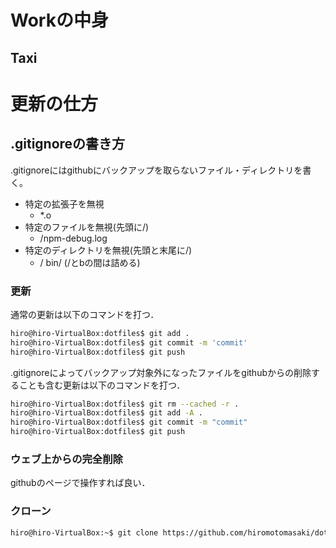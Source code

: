 * Workの中身
** Taxi
* 更新の仕方
** .gitignoreの書き方
.gitignoreにはgithubにバックアップを取らないファイル・ディレクトリを書く。
- 特定の拡張子を無視
  + *.o
- 特定のファイルを無視(先頭に/)
  + /npm-debug.log
- 特定のディレクトリを無視(先頭と末尾に/)
  + / bin/ (/とbの間は詰める)
*** 更新
通常の更新は以下のコマンドを打つ．
#+BEGIN_SRC sh
hiro@hiro-VirtualBox:dotfiles$ git add .
hiro@hiro-VirtualBox:dotfiles$ git commit -m 'commit'
hiro@hiro-VirtualBox:dotfiles$ git push
#+END_SRC
.gitignoreによってバックアップ対象外になったファイルをgithubからの削除することも含む更新は以下のコマンドを打つ．
#+BEGIN_SRC sh
hiro@hiro-VirtualBox:dotfiles$ git rm --cached -r .
hiro@hiro-VirtualBox:dotfiles$ git add -A .
hiro@hiro-VirtualBox:dotfiles$ git commit -m "commit"
hiro@hiro-VirtualBox:dotfiles$ git push
#+END_SRC
*** ウェブ上からの完全削除
githubのページで操作すれば良い．
*** クローン
#+BEGIN_SRC sh
hiro@hiro-VirtualBox:~$ git clone https://github.com/hiromotomasaki/dotfiles
#+END_SRC